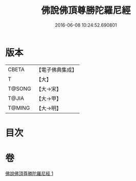 #+TITLE: 佛說佛頂尊勝陀羅尼經 
#+DATE: 2016-06-08 10:24:52.690801

* 版本
 |     CBETA|【電子佛典集成】|
 |         T|【大】     |
 |    T@SONG|【大→宋】   |
 |     T@JIA|【大→甲】   |
 |    T@MING|【大→明】   |

* 目次

* 卷
[[file:KR6j0148_001.txt][佛說佛頂尊勝陀羅尼經 1]]

